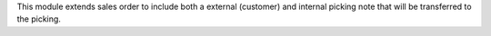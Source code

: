 This module extends sales order to include both a external (customer) and internal picking note
that will be transferred to the picking.
